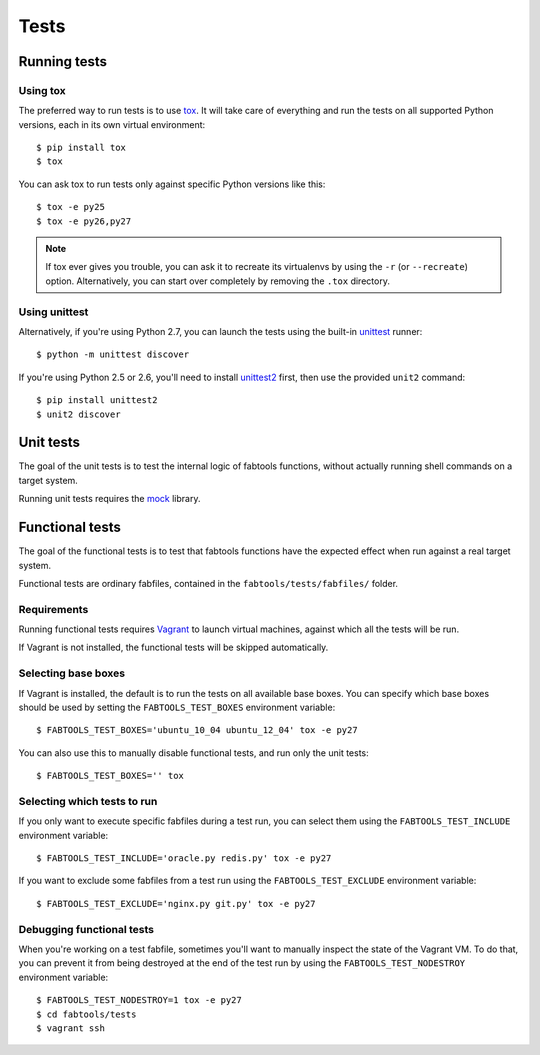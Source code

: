 Tests
=====

Running tests
-------------

Using tox
+++++++++

The preferred way to run tests is to use `tox <http://pypi.python.org/pypi/tox>`_.
It will take care of everything and run the tests on all supported Python
versions, each in its own virtual environment:

::

    $ pip install tox
    $ tox

You can ask tox to run tests only against specific Python versions like this:

::

    $ tox -e py25
    $ tox -e py26,py27

.. note::

   If tox ever gives you trouble, you can ask it to recreate its virtualenvs
   by using the ``-r`` (or ``--recreate``) option. Alternatively, you can start
   over completely by removing the ``.tox`` directory.

Using unittest
++++++++++++++

Alternatively, if you're using Python 2.7, you can launch the tests using the
built-in `unittest <http://docs.python.org/library/unittest.html>`_ runner::

    $ python -m unittest discover

If you're using Python 2.5 or 2.6, you'll need to install
`unittest2 <http://pypi.python.org/pypi/unittest2>`_ first, then use the
provided ``unit2`` command::

    $ pip install unittest2
    $ unit2 discover


Unit tests
----------

The goal of the unit tests is to test the internal logic of fabtools functions,
without actually running shell commands on a target system.

Running unit tests requires the `mock <http://pypi.python.org/pypi/mock/>`_
library.


Functional tests
----------------

The goal of the functional tests is to test that fabtools functions have the
expected effect when run against a real target system.

Functional tests are ordinary fabfiles, contained in the
``fabtools/tests/fabfiles/`` folder.

Requirements
++++++++++++

Running functional tests requires `Vagrant <http://vagrantup.com/>`_ to launch
virtual machines, against which all the tests will be run.

If Vagrant is not installed, the functional tests will be skipped automatically.

Selecting base boxes
++++++++++++++++++++

If Vagrant is installed, the default is to run the tests on all available base
boxes. You can specify which base boxes should be used by setting the
``FABTOOLS_TEST_BOXES`` environment variable::

    $ FABTOOLS_TEST_BOXES='ubuntu_10_04 ubuntu_12_04' tox -e py27

You can also use this to manually disable functional tests, and run only
the unit tests:

::

    $ FABTOOLS_TEST_BOXES='' tox

Selecting which tests to run
++++++++++++++++++++++++++++

If you only want to execute specific fabfiles during a test run, you can select
them using the ``FABTOOLS_TEST_INCLUDE`` environment variable:

::

    $ FABTOOLS_TEST_INCLUDE='oracle.py redis.py' tox -e py27

If you want to exclude some fabfiles from a test run using the
``FABTOOLS_TEST_EXCLUDE`` environment variable:

::

    $ FABTOOLS_TEST_EXCLUDE='nginx.py git.py' tox -e py27

Debugging functional tests
++++++++++++++++++++++++++

When you're working on a test fabfile, sometimes you'll want to manually inspect
the state of the Vagrant VM. To do that, you can prevent it from being destroyed
at the end of the test run by using the ``FABTOOLS_TEST_NODESTROY`` environment
variable:

::

    $ FABTOOLS_TEST_NODESTROY=1 tox -e py27
    $ cd fabtools/tests
    $ vagrant ssh
